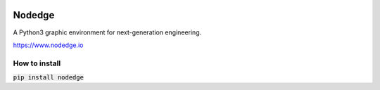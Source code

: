 .. image:: nodedge/resources/nodedge_logo.png
  :width: 100px

Nodedge
=======

A Python3 graphic environment for next-generation engineering.

https://www.nodedge.io

.. image:: https://badge.fury.io/py/nodedge.svg
   :target: https://badge.fury.io/py/nodedge
   :alt: PyPI - Nodedge Version

.. image:: https://img.shields.io/pypi/pyversions/nodedge
   :target: https://badge.fury.io/py/nodedge
   :alt: PyPI - Python Version

.. image:: https://img.shields.io/badge/license-GPL3.0-blue.svg?style=flat
   :target: https://choosealicense.com/licenses/gpl-3.0/
   :alt: License

.. image:: https://github.com/nodedge/nodedge/actions/workflows/python-test.yml/badge.svg
   :target: https://github.com/nodedge/nodedge/actions/workflows/python-test.yml
   :alt: Test Status

.. image:: https://codecov.io/gh/nodedge/nodedge/branch/main/graph/badge.svg
   :target: https://codecov.io/gh/nodedge/nodedge
   :alt: Test Coverage

.. image:: https://readthedocs.org/projects/nodedge/badge/?version=latest
   :target: https://nodedge.readthedocs.io/en/latest/?badge=latest
   :alt: Documentation Status

.. image:: https://img.shields.io/badge/code%20style-black-000000.svg
   :target: https://github.com/psf/black
   :alt: Code Style


How to install
--------------
:code:`pip install nodedge`

